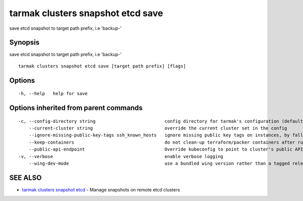 .. _tarmak_clusters_snapshot_etcd_save:

tarmak clusters snapshot etcd save
----------------------------------

save etcd snapshot to target path prefix, i.e 'backup-'

Synopsis
~~~~~~~~


save etcd snapshot to target path prefix, i.e 'backup-'

::

  tarmak clusters snapshot etcd save [target path prefix] [flags]

Options
~~~~~~~

::

  -h, --help   help for save

Options inherited from parent commands
~~~~~~~~~~~~~~~~~~~~~~~~~~~~~~~~~~~~~~

::

  -c, --config-directory string                          config directory for tarmak's configuration (default "~/.tarmak")
      --current-cluster string                           override the current cluster set in the config
      --ignore-missing-public-key-tags ssh_known_hosts   ignore missing public key tags on instances, by falling back to populating ssh_known_hosts with the first connection (default true)
      --keep-containers                                  do not clean-up terraform/packer containers after running them
      --public-api-endpoint                              Override kubeconfig to point to cluster's public API endpoint
  -v, --verbose                                          enable verbose logging
      --wing-dev-mode                                    use a bundled wing version rather than a tagged release from GitHub

SEE ALSO
~~~~~~~~

* `tarmak clusters snapshot etcd <tarmak_clusters_snapshot_etcd.html>`_ 	 - Manage snapshots on remote etcd clusters


